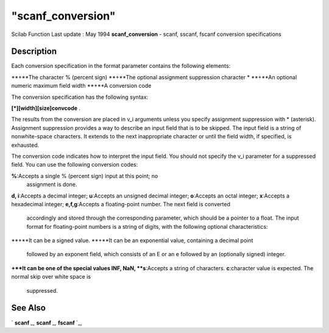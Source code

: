 ====
"scanf_conversion"
====

Scilab Function Last update : May 1994
**scanf_conversion** - scanf, sscanf, fscanf conversion specifications



Description
~~~~~~~~~~~

Each conversion specification in the format parameter contains the
following elements:

**+**The character % (percent sign)
**+**The optional assignment suppression character *
**+**An optional numeric maximum field width
**+**A conversion code


The conversion specification has the following syntax:

**[*][width][size]convcode** .

The results from the conversion are placed in v_i arguments unless you
specify assignment suppression with * (asterisk). Assignment
suppression provides a way to describe an input field that is to be
skipped. The input field is a string of nonwhite-space characters. It
extends to the next inappropriate character or until the field width,
if specified, is exhausted.

The conversion code indicates how to interpret the input field. You
should not specify the v_i parameter for a suppressed field. You can
use the following conversion codes:

**%**:Accepts a single % (percent sign) input at this point; no
  assignment is done.
**d, i**:Accepts a decimal integer;
**u**:Accepts an unsigned decimal integer;
**o**:Accepts an octal integer;
**x**:Accepts a hexadecimal integer;
**e,f,g**:Accepts a floating-point number. The next field is converted
  accordingly and stored through the corresponding parameter, which
  should be a pointer to a float. The input format for floating-point
  numbers is a string of digits, with the following optional
  characteristics:
**+**It can be a signed value.
**+**It can be an exponential value, containing a decimal point
  followed by an exponent field, which consists of an E or an e followed
  by an (optionally signed) integer.
**+**It can be one of the special values INF, NaN,
**s**:Accepts a string of characters.
**c**:character value is expected. The normal skip over white space is
  suppressed.




See Also
~~~~~~~~

` **scanf** `_,` **scanf** `_,` **fscanf** `_,

.. _
      : ://./fileio/fscanf.htm
.. _
      : ://./fileio/scanf.htm


